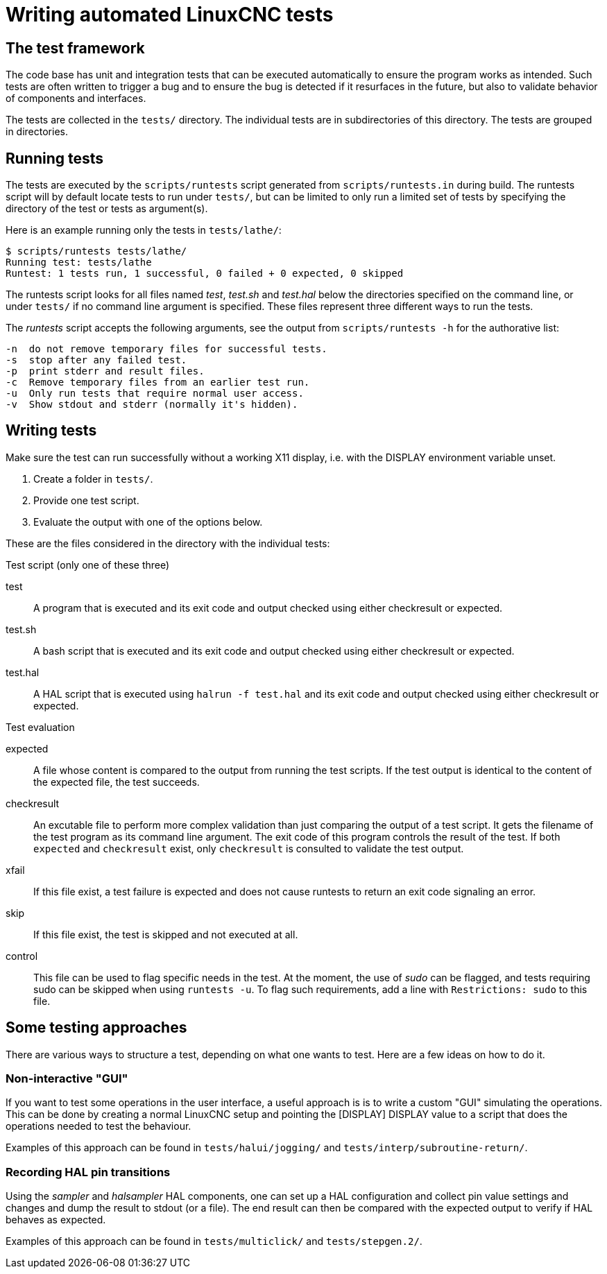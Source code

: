 [[cha:writing-tests]]
= Writing automated LinuxCNC tests

== The test framework

The code base has unit and integration tests that can be executed automatically to ensure the program works as intended.
Such tests are often written to trigger a bug and to ensure the bug is detected if it resurfaces in the future, but also to validate behavior of components and interfaces.

The tests are collected in the `tests/` directory.  The individual tests are in subdirectories of this directory.  The tests are grouped in directories.

== Running tests

The tests are executed by the `scripts/runtests` script generated from `scripts/runtests.in` during build.
The runtests script will by default locate tests to run under `tests/`, but can be limited to only run a limited set of tests by specifying the directory of the test or tests as argument(s).

Here is an example running only the tests in `tests/lathe/`:

----
$ scripts/runtests tests/lathe/
Running test: tests/lathe
Runtest: 1 tests run, 1 successful, 0 failed + 0 expected, 0 skipped
----

The runtests script looks for all files named _test_, _test.sh_ and _test.hal_ below the directories specified on the command line, or under `tests/` if no command line argument is specified.
These files represent three different ways to run the tests.

The _runtests_ script accepts the following arguments, see the output from `scripts/runtests -h` for the authorative list:
----
-n  do not remove temporary files for successful tests.
-s  stop after any failed test.
-p  print stderr and result files.
-c  Remove temporary files from an earlier test run.
-u  Only run tests that require normal user access.
-v  Show stdout and stderr (normally it's hidden).
----
== Writing tests

Make sure the test can run successfully without a working X11 display,
i.e. with the DISPLAY environment variable unset.

1. Create a folder in `tests/`.
2. Provide one test script.
3. Evaluate the output with one of the options below.

These are the files considered in the directory with the individual tests:

.Test script (only one of these three)

test::
   A program that is executed and its exit code and output checked using
   either checkresult or expected.

test.sh::
   A bash script that is executed and its exit code and output checked using either checkresult or expected.

test.hal::
   A HAL script that is executed using `halrun -f test.hal` and its exit code and output checked using either checkresult or expected.

.Test evaluation

 expected::
   A file whose content is compared to the output from running the test scripts.
   If the test output is identical to the content of the expected file, the test succeeds.

checkresult::
   An excutable file to perform more complex validation than just comparing the output of a test script.
   It gets the filename of the test program as its command line argument.
   The exit code of this program controls the result of the test.
   If both `expected` and `checkresult` exist, only `checkresult` is consulted to validate the test output.

 xfail::
   If this file exist, a test failure is expected and does not cause runtests to return an exit code signaling an error.

 skip::
   If this file exist, the test is skipped and not executed at all.

 control::
   This file can be used to flag specific needs in the test.
   At the moment, the use of _sudo_ can be flagged, and tests requiring sudo can be skipped when using `runtests -u`.
   To flag such requirements, add a line with `Restrictions: sudo` to this file.

== Some testing approaches

There are various ways to structure a test, depending on what one wants to test.
Here are a few ideas on how to do it.

=== Non-interactive "GUI"

If you want to test some operations in the user interface, a useful approach is is to write a custom "GUI" simulating the operations.
This can be done by creating a normal LinuxCNC setup and pointing the [DISPLAY] DISPLAY value to a script that does the operations needed to test the behaviour.

Examples of this approach can be found in `tests/halui/jogging/` and `tests/interp/subroutine-return/`.

=== Recording HAL pin transitions

Using the _sampler_ and _halsampler_ HAL components, one can set up a HAL configuration and collect pin value settings and changes and dump the result to stdout (or a file).
The end result can then be compared with the expected output to verify if HAL behaves as expected.

Examples of this approach can be found in `tests/multiclick/` and `tests/stepgen.2/`.
